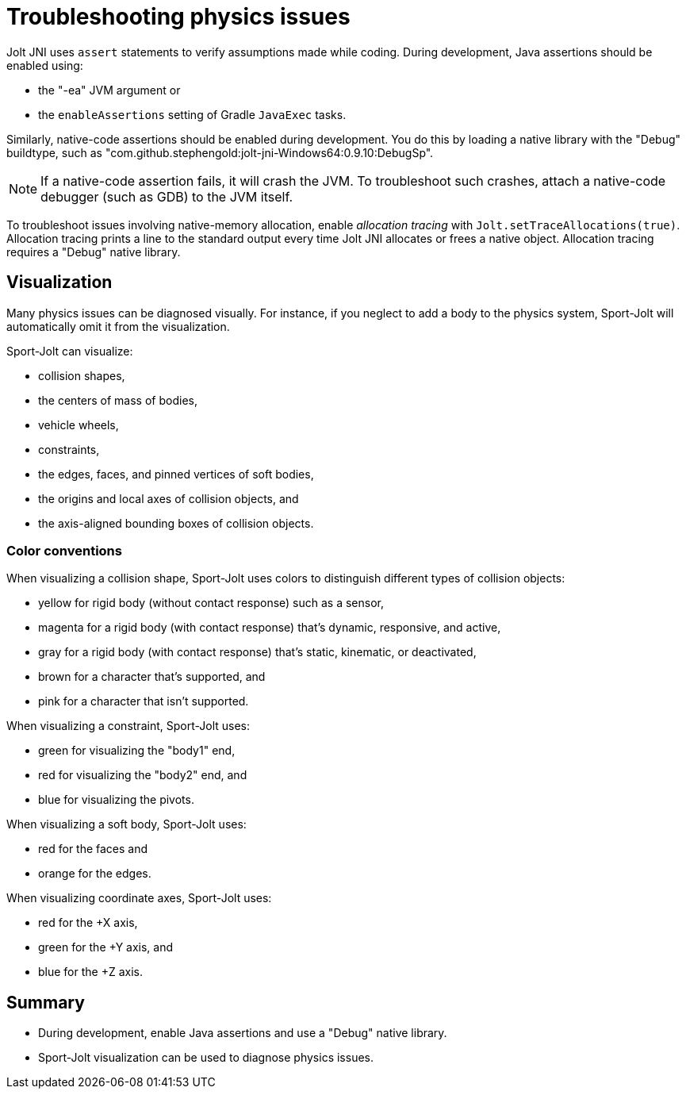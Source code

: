 = Troubleshooting physics issues
:page-pagination:
:Project: Jolt JNI
:Sport: Sport-Jolt

{Project} uses `assert` statements to verify assumptions made while coding.
During development, Java assertions should be enabled using:

* the "-ea" JVM argument or
* the `enableAssertions` setting of Gradle `JavaExec` tasks.

Similarly, native-code assertions should be enabled during development.
You do this by loading a native library with the "Debug" buildtype,
such as "com.github.stephengold:jolt-jni-Windows64:0.9.10:DebugSp".

[NOTE]
====
If a native-code assertion fails, it will crash the JVM.
To troubleshoot such crashes, attach a native-code debugger
(such as GDB) to the JVM itself.
====

To troubleshoot issues involving native-memory allocation,
enable _allocation tracing_ with `Jolt.setTraceAllocations(true)`.
Allocation tracing prints a line to the standard output
every time {Project} allocates or frees a native object.
Allocation tracing requires a "Debug" native library.


== Visualization

Many physics issues can be diagnosed visually.
For instance, if you neglect to add a body to the physics system,
{Sport} will automatically omit it from the visualization.

{Sport} can visualize:

* collision shapes,
* the centers of mass of bodies,
* vehicle wheels,
* constraints,
* the edges, faces, and pinned vertices of soft bodies,
* the origins and local axes of collision objects, and
* the axis-aligned bounding boxes of collision objects.

=== Color conventions

When visualizing a collision shape,
{Sport} uses colors to distinguish different types of collision objects:

* yellow for rigid body
  (without contact response) such as a sensor,
* magenta for a rigid body
  (with contact response) that's dynamic, responsive, and active,
* gray for a rigid body
  (with contact response) that's static, kinematic, or deactivated,
* brown for a character that's supported, and
* pink for a character that isn't supported.

When visualizing a constraint, {Sport} uses:

* green for visualizing the "body1" end,
* red for visualizing the "body2" end, and
* blue for visualizing the pivots.

When visualizing a soft body, {Sport} uses:

* red for the faces and
* orange for the edges.

When visualizing coordinate axes, {Sport} uses:

* red for the +X axis,
* green for the +Y axis, and
* blue for the +Z axis.


== Summary

* During development, enable Java assertions
  and use a "Debug" native library.
* {Sport} visualization can be used to diagnose physics issues.
